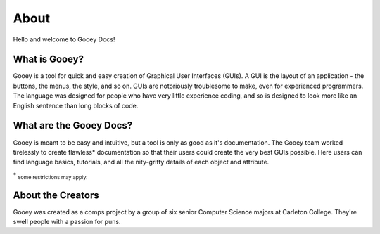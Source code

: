 =====
About
=====

Hello and welcome to Gooey Docs!

What is Gooey?
==============

Gooey is a tool for quick and easy creation of Graphical User Interfaces (GUIs). A GUI is the layout of an application - the buttons, the menus, the style, and so on. GUIs are notoriously troublesome to make, even for experienced programmers. The language was designed for people who have very little experience coding, and so is designed to look more like an English sentence than long blocks of code. 


What are the Gooey Docs?
========================

Gooey is meant to be easy and intuitive, but a tool is only as good as it's documentation. The Gooey team worked tirelessly to create flawless* documentation so that their users could create the very best GUIs possible. Here users can find language basics, tutorials, and all the nity-gritty details of each object and attribute. 

\* :sub:`some restrictions may apply.`

About the Creators
==================

Gooey was created as a comps project by a group of six senior Computer Science majors at Carleton College. They're swell people with a passion for puns. 